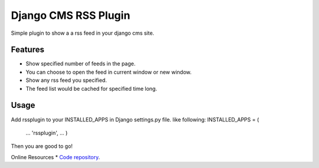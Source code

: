 =====================
Django CMS RSS Plugin
=====================

Simple plugin to show a a rss feed in your django cms site.

Features
========
* Show specified number of feeds in the page.
* You can choose to open the feed in current window or new window.
* Show any rss feed you specified.
* The feed list would be cached for specified time long.

Usage
=====

Add rssplugin to your INSTALLED_APPS in Django settings.py file.
like following:
INSTALLED_APPS = (
    ...
    'rssplugin',
    ...
    )
Then you are good to go!

Online Resources
* `Code repository`_.

.. _Code repository: https://github.com/zgwmike/django-rss-plugin
